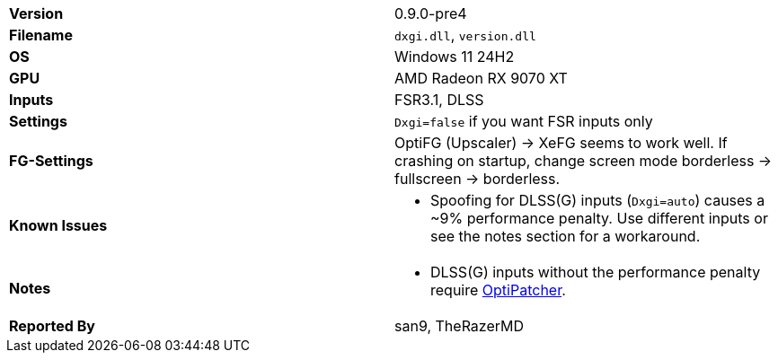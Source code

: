 [cols="1,1"]
|===
|**Version**
|0.9.0-pre4

|**Filename**
|`dxgi.dll`, `version.dll`

|**OS**
|Windows 11 24H2

|**GPU**
|AMD Radeon RX 9070 XT

|**Inputs**
|FSR3.1, DLSS

|**Settings**
|`Dxgi=false` if you want FSR inputs only

|**FG-Settings**
|OptiFG (Upscaler) -> XeFG seems to work well. If crashing on startup, change screen mode borderless -> fullscreen -> borderless.

|**Known Issues**
a|* Spoofing for DLSS(G) inputs (`Dxgi=auto`) causes a ~9% performance penalty. Use different inputs or see the notes section for a workaround.

|**Notes**
a|* DLSS(G) inputs without the performance penalty require https://github.com/optiscaler/OptiPatcher[OptiPatcher].

|**Reported By**
|san9, TheRazerMD
|=== 